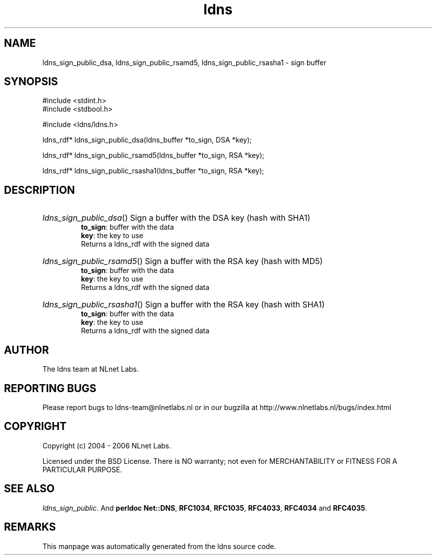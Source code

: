 .ad l
.TH ldns 3 "30 May 2006"
.SH NAME
ldns_sign_public_dsa, ldns_sign_public_rsamd5, ldns_sign_public_rsasha1 \- sign buffer

.SH SYNOPSIS
#include <stdint.h>
.br
#include <stdbool.h>
.br
.PP
#include <ldns/ldns.h>
.PP
ldns_rdf* ldns_sign_public_dsa(ldns_buffer *to_sign, DSA *key);
.PP
ldns_rdf* ldns_sign_public_rsamd5(ldns_buffer *to_sign, RSA *key);
.PP
ldns_rdf* ldns_sign_public_rsasha1(ldns_buffer *to_sign, RSA *key);
.PP

.SH DESCRIPTION
.HP
\fIldns_sign_public_dsa\fR()
Sign a buffer with the \%DSA key (hash with SHA1)
\.br
\fBto_sign\fR: buffer with the data
\.br
\fBkey\fR: the key to use
\.br
Returns a ldns_rdf with the signed data
.PP
.HP
\fIldns_sign_public_rsamd5\fR()
Sign a buffer with the \%RSA key (hash with MD5)
\.br
\fBto_sign\fR: buffer with the data
\.br
\fBkey\fR: the key to use
\.br
Returns a ldns_rdf with the signed data
.PP
.HP
\fIldns_sign_public_rsasha1\fR()
Sign a buffer with the \%RSA key (hash with SHA1)
\.br
\fBto_sign\fR: buffer with the data
\.br
\fBkey\fR: the key to use
\.br
Returns a ldns_rdf with the signed data
.PP
.SH AUTHOR
The ldns team at NLnet Labs.

.SH REPORTING BUGS
Please report bugs to ldns-team@nlnetlabs.nl or in 
our bugzilla at
http://www.nlnetlabs.nl/bugs/index.html

.SH COPYRIGHT
Copyright (c) 2004 - 2006 NLnet Labs.
.PP
Licensed under the BSD License. There is NO warranty; not even for
MERCHANTABILITY or
FITNESS FOR A PARTICULAR PURPOSE.

.SH SEE ALSO
\fIldns_sign_public\fR.
And \fBperldoc Net::DNS\fR, \fBRFC1034\fR,
\fBRFC1035\fR, \fBRFC4033\fR, \fBRFC4034\fR  and \fBRFC4035\fR.
.SH REMARKS
This manpage was automatically generated from the ldns source code.
